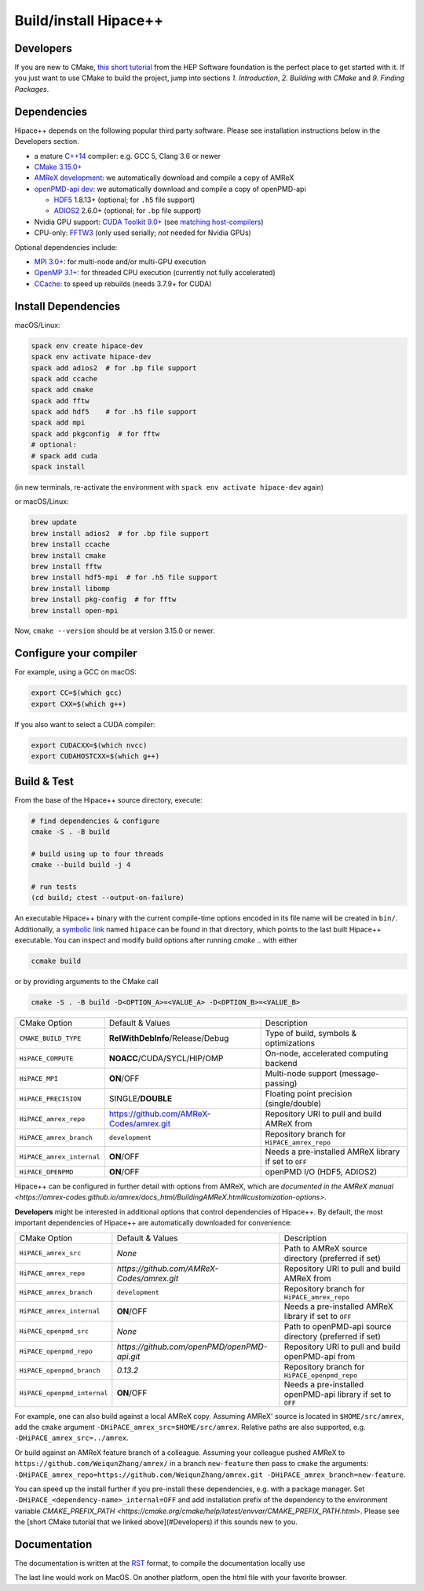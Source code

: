 .. _build-source:

Build/install Hipace++
======================

Developers
----------

If you are new to CMake, `this short tutorial <https://hsf-training.github.io/hsf-training-cmake-webpage/>`__ from the HEP Software foundation is the perfect place to get started with it. If you just want to use CMake to build the project, jump into sections *1. Introduction*, *2. Building with CMake* and *9. Finding Packages*.

Dependencies
------------

Hipace++ depends on the following popular third party software.
Please see installation instructions below in the Developers section.

- a mature `C++14 <https://en.wikipedia.org/wiki/C%2B%2B14>`__ compiler: e.g. GCC 5, Clang 3.6 or newer
- `CMake 3.15.0+ <https://cmake.org/>`__
- `AMReX development <https://amrex-codes.github.io>`__: we automatically download and compile a copy of AMReX
- `openPMD-api dev <https://github.com/openPMD/openPMD-api>`__: we automatically download and compile a copy of openPMD-api

  - `HDF5 <https://support.hdfgroup.org/HDF5>`__ 1.8.13+ (optional; for ``.h5`` file support)
  - `ADIOS2 <https://github.com/ornladios/ADIOS2>`__ 2.6.0+ (optional; for ``.bp`` file support)
- Nvidia GPU support: `CUDA Toolkit 9.0+ <https://developer.nvidia.com/cuda-downloads>`__ (see `matching host-compilers <https://gist.github.com/ax3l/9489132>`__)
- CPU-only: `FFTW3 <http://www.fftw.org/>`__ (only used serially; *not* needed for Nvidia GPUs)

Optional dependencies include:

- `MPI 3.0+ <https://www.mpi-forum.org/docs/>`__: for multi-node and/or multi-GPU execution
- `OpenMP 3.1+ <https://www.openmp.org>`__: for threaded CPU execution (currently not fully accelerated)
- `CCache <https://ccache.dev>`__: to speed up rebuilds (needs 3.7.9+ for CUDA)

Install Dependencies
--------------------

macOS/Linux:

.. code-block:: bash

   spack env create hipace-dev
   spack env activate hipace-dev
   spack add adios2  # for .bp file support
   spack add ccache
   spack add cmake
   spack add fftw
   spack add hdf5    # for .h5 file support
   spack add mpi
   spack add pkgconfig  # for fftw
   # optional:
   # spack add cuda
   spack install

(in new terminals, re-activate the environment with ``spack env activate hipace-dev`` again)

or macOS/Linux:

.. code-block:: bash

   brew update
   brew install adios2  # for .bp file support
   brew install ccache
   brew install cmake
   brew install fftw
   brew install hdf5-mpi  # for .h5 file support
   brew install libomp
   brew install pkg-config  # for fftw
   brew install open-mpi

Now, ``cmake --version`` should be at version 3.15.0 or newer.

Configure your compiler
-----------------------

For example, using a GCC on macOS:

.. code-block:: bash

   export CC=$(which gcc)
   export CXX=$(which g++)


If you also want to select a CUDA compiler:

.. code-block:: bash

   export CUDACXX=$(which nvcc)
   export CUDAHOSTCXX=$(which g++)


Build & Test
------------

From the base of the Hipace++ source directory, execute:

.. code-block:: bash

   # find dependencies & configure
   cmake -S . -B build

   # build using up to four threads
   cmake --build build -j 4

   # run tests
   (cd build; ctest --output-on-failure)


An executable Hipace++ binary with the current compile-time options encoded in its file name will be created in ``bin/``.
Additionally, a `symbolic link <https://en.wikipedia.org/wiki/Symbolic_link>`__ named ``hipace`` can be found in that directory, which points to the last built Hipace++ executable. You can inspect and modify build options after running `cmake ..` with either

.. code-block:: bash

   ccmake build

or by providing arguments to the CMake call

.. code-block:: bash

   cmake -S . -B build -D<OPTION_A>=<VALUE_A> -D<OPTION_B>=<VALUE_B>


=============================  ========================================  =====================================================
 CMake Option                  Default & Values                          Description
-----------------------------  ----------------------------------------  -----------------------------------------------------
 ``CMAKE_BUILD_TYPE``          **RelWithDebInfo**/Release/Debug          Type of build, symbols & optimizations
 ``HiPACE_COMPUTE``            **NOACC**/CUDA/SYCL/HIP/OMP               On-node, accelerated computing backend
 ``HiPACE_MPI``                **ON**/OFF                                Multi-node support (message-passing)
 ``HiPACE_PRECISION``          SINGLE/**DOUBLE**                         Floating point precision (single/double)
 ``HiPACE_amrex_repo``         https://github.com/AMReX-Codes/amrex.git  Repository URI to pull and build AMReX from
 ``HiPACE_amrex_branch``       ``development``                           Repository branch for ``HiPACE_amrex_repo``
 ``HiPACE_amrex_internal``     **ON**/OFF                                Needs a pre-installed AMReX library if set to ``OFF``
 ``HiPACE_OPENPMD``            **ON**/OFF                                openPMD I/O (HDF5, ADIOS2)
=============================  ========================================  =====================================================

Hipace++ can be configured in further detail with options from AMReX, which are `documented in the AMReX manual <https://amrex-codes.github.io/amrex/docs_html/BuildingAMReX.html#customization-options>`.

**Developers** might be interested in additional options that control dependencies of Hipace++.
By default, the most important dependencies of Hipace++ are automatically downloaded for convenience:

===========================  =============================================  ==========================================================
CMake Option                 Default & Values                               Description
---------------------------  ---------------------------------------------  ----------------------------------------------------------
``HiPACE_amrex_src``         *None*                                         Path to AMReX source directory (preferred if set)
``HiPACE_amrex_repo``        `https://github.com/AMReX-Codes/amrex.git`     Repository URI to pull and build AMReX from
``HiPACE_amrex_branch``      ``development``                                Repository branch for ``HiPACE_amrex_repo``
``HiPACE_amrex_internal``    **ON**/OFF                                     Needs a pre-installed AMReX library if set to ``OFF``
``HiPACE_openpmd_src``       *None*                                         Path to openPMD-api source directory (preferred if set)
``HiPACE_openpmd_repo``      `https://github.com/openPMD/openPMD-api.git`   Repository URI to pull and build openPMD-api from
``HiPACE_openpmd_branch``    `0.13.2`                                       Repository branch for ``HiPACE_openpmd_repo``
``HiPACE_openpmd_internal``  **ON**/OFF                                     Needs a pre-installed openPMD-api library if set to ``OFF``
===========================  =============================================  ==========================================================

For example, one can also build against a local AMReX copy.
Assuming AMReX' source is located in ``$HOME/src/amrex``, add the ``cmake`` argument ``-DHiPACE_amrex_src=$HOME/src/amrex``.
Relative paths are also supported, e.g. ``-DHiPACE_amrex_src=../amrex``.

Or build against an AMReX feature branch of a colleague.
Assuming your colleague pushed AMReX to ``https://github.com/WeiqunZhang/amrex/`` in a branch ``new-feature`` then pass to ``cmake`` the arguments: ``-DHiPACE_amrex_repo=https://github.com/WeiqunZhang/amrex.git -DHiPACE_amrex_branch=new-feature``.

You can speed up the install further if you pre-install these dependencies, e.g. with a package manager.
Set ``-DHiPACE_<dependency-name>_internal=OFF`` and add installation prefix of the dependency to the environment variable `CMAKE_PREFIX_PATH <https://cmake.org/cmake/help/latest/envvar/CMAKE_PREFIX_PATH.html>`.
Please see the [short CMake tutorial that we linked above](#Developers) if this sounds new to you.

Documentation
-------------

The documentation is written at the `RST <https://sphinx-tutorial.readthedocs.io/step-1/>`__ format, to compile the documentation locally use

.. code-block::bash

   cd docs
   pip install -r requirements.txt # only the first time
   make html
   open build/html/index.html

The last line would work on MacOS. On another platform, open the html file with your favorite browser.
